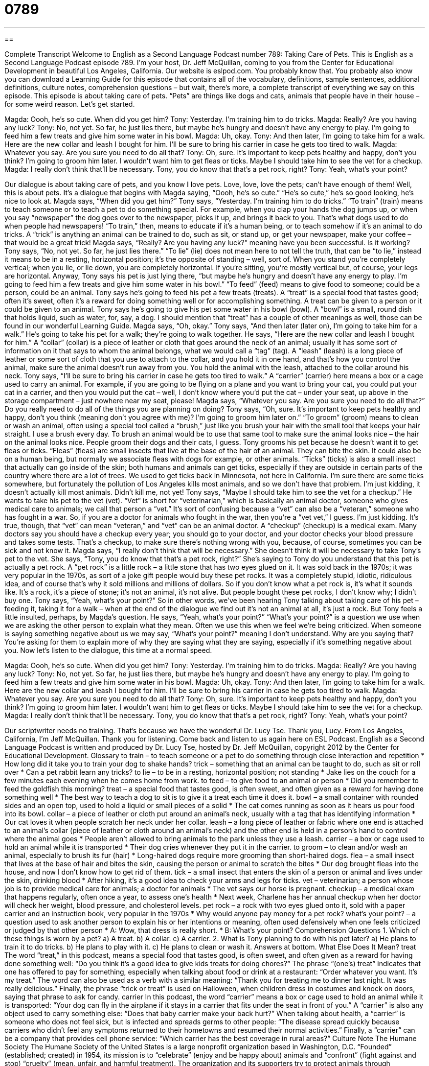 = 0789
:toc: left
:toclevels: 3
:sectnums:
:stylesheet: ../../../myAdocCss.css

'''

== 

Complete Transcript
Welcome to English as a Second Language Podcast number 789: Taking Care of Pets.
This is English as a Second Language Podcast episode 789. I’m your host, Dr. Jeff McQuillan, coming to you from the Center for Educational Development in beautiful Los Angeles, California.
Our website is eslpod.com. You probably know that. You probably also know you can download a Learning Guide for this episode that contains all of the vocabulary, definitions, sample sentences, additional definitions, culture notes, comprehension questions – but wait, there’s more, a complete transcript of everything we say on this episode.
This episode is about taking care of pets. “Pets” are things like dogs and cats, animals that people have in their house – for some weird reason. Let’s get started.
[start of dialogue]
Magda: Oooh, he’s so cute. When did you get him?
Tony: Yesterday. I’m training him to do tricks.
Magda: Really? Are you having any luck?
Tony: No, not yet. So far, he just lies there, but maybe he’s hungry and doesn’t have any energy to play. I’m going to feed him a few treats and give him some water in his bowl.
Magda: Uh, okay.
Tony: And then later, I’m going to take him for a walk. Here are the new collar and leash I bought for him. I’ll be sure to bring his carrier in case he gets too tired to walk.
Magda: Whatever you say. Are you sure you need to do all that?
Tony: Oh, sure. It’s important to keep pets healthy and happy, don’t you think? I’m going to groom him later. I wouldn’t want him to get fleas or ticks. Maybe I should take him to see the vet for a checkup.
Magda: I really don’t think that’ll be necessary. Tony, you do know that that’s a pet rock, right?
Tony: Yeah, what’s your point?
[end of dialogue]
Our dialogue is about taking care of pets, and you know I love pets. Love, love, love the pets; can’t have enough of them! Well, this is about pets. It’s a dialogue that begins with Magda saying, “Oooh, he’s so cute.” “He’s so cute,” he’s so good looking, he’s nice to look at. Magda says, “When did you get him?” Tony says, “Yesterday. I’m training him to do tricks.” “To train” (train) means to teach someone or to teach a pet to do something special. For example, when you clap your hands the dog jumps up, or when you say “newspaper” the dog goes over to the newspaper, picks it up, and brings it back to you. That’s what dogs used to do when people had newspapers! “To train,” then, means to educate if it’s a human being, or to teach somehow if it’s an animal to do tricks. A “trick” is anything an animal can be trained to do, such as sit, or stand up, or get your newspaper, make your coffee – that would be a great trick!
Magda says, “Really? Are you having any luck?” meaning have you been successful. Is it working? Tony says, “No, not yet. So far, he just lies there.” “To lie” (lie) does not mean here to not tell the truth, that can be “to lie,” instead it means to be in a resting, horizontal position; it’s the opposite of standing – well, sort of. When you stand you’re completely vertical; when you lie, or lie down, you are completely horizontal. If you’re sitting, you’re mostly vertical but, of course, your legs are horizontal.
Anyway, Tony says his pet is just lying there, “but maybe he’s hungry and doesn’t have any energy to play. I’m going to feed him a few treats and give him some water in his bowl.” “To feed” (feed) means to give food to someone; could be a person, could be an animal. Tony says he’s going to feed his pet a few treats (treats). A “treat” is a special food that tastes good; often it’s sweet, often it’s a reward for doing something well or for accomplishing something. A treat can be given to a person or it could be given to an animal. Tony says he’s going to give his pet some water in his bowl (bowl). A “bowl” is a small, round dish that holds liquid, such as water, for, say, a dog. I should mention that “treat” has a couple of other meanings as well, those can be found in our wonderful Learning Guide.
Magda says, “Oh, okay.” Tony says, “And then later (later on), I’m going to take him for a walk.” He’s going to take his pet for a walk; they’re going to walk together. He says, “Here are the new collar and leash I bought for him.” A “collar” (collar) is a piece of leather or cloth that goes around the neck of an animal; usually it has some sort of information on it that says to whom the animal belongs, what we would call a “tag” (tag). A “leash” (leash) is a long piece of leather or some sort of cloth that you use to attach to the collar, and you hold it in one hand, and that’s how you control the animal, make sure the animal doesn’t run away from you. You hold the animal with the leash, attached to the collar around his neck. Tony says, “I’ll be sure to bring his carrier in case he gets too tired to walk.” A “carrier” (carrier) here means a box or a cage used to carry an animal. For example, if you are going to be flying on a plane and you want to bring your cat, you could put your cat in a carrier, and then you would put the cat – well, I don’t know where you’d put the cat – under your seat, up above in the storage compartment – just nowhere near my seat, please!
Magda says, “Whatever you say. Are you sure you need to do all that?” Do you really need to do all of the things you are planning on doing? Tony says, “Oh, sure. It’s important to keep pets healthy and happy, don’t you think (meaning don’t you agree with me)? I’m going to groom him later on.” “To groom” (groom) means to clean or wash an animal, often using a special tool called a “brush,” just like you brush your hair with the small tool that keeps your hair straight. I use a brush every day. To brush an animal would be to use that same tool to make sure the animal looks nice – the hair on the animal looks nice. People groom their dogs and their cats, I guess.
Tony grooms his pet because he doesn’t want it to get fleas or ticks. “Fleas” (fleas) are small insects that live at the base of the hair of an animal. They can bite the skin. It could also be on a human being, but normally we associate fleas with dogs for example, or other animals. “Ticks” (ticks) is also a small insect that actually can go inside of the skin; both humans and animals can get ticks, especially if they are outside in certain parts of the country where there are a lot of trees. We used to get ticks back in Minnesota, not here in California. I’m sure there are some ticks somewhere, but fortunately the pollution of Los Angeles kills most animals, and so we don’t have that problem. I’m just kidding, it doesn’t actually kill most animals. Didn’t kill me, not yet!
Tony says, “Maybe I should take him to see the vet for a checkup.” He wants to take his pet to the vet (vet). “Vet” is short for “veterinarian,” which is basically an animal doctor, someone who gives medical care to animals; we call that person a “vet.” It’s sort of confusing because a “vet” can also be a “veteran,” someone who has fought in a war. So, if you are a doctor for animals who fought in the war, then you’re a “vet vet,” I guess. I’m just kidding. It’s true, though, that “vet” can mean “veteran,” and “vet” can be an animal doctor. A “checkup” (checkup) is a medical exam. Many doctors say you should have a checkup every year; you should go to your doctor, and your doctor checks your blood pressure and takes some tests. That’s a checkup, to make sure there’s nothing wrong with you, because, of course, sometimes you can be sick and not know it.
Magda says, “I really don’t think that will be necessary.” She doesn’t think it will be necessary to take Tony’s pet to the vet. She says, “Tony, you do know that that’s a pet rock, right?” She’s saying to Tony do you understand that this pet is actually a pet rock. A “pet rock” is a little rock – a little stone that has two eyes glued on it. It was sold back in the 1970s; it was very popular in the 1970s, as sort of a joke gift people would buy these pet rocks. It was a completely stupid, idiotic, ridiculous idea, and of course that’s why it sold millions and millions of dollars. So if you don’t know what a pet rock is, it’s what it sounds like. It’s a rock, it’s a piece of stone; it’s not an animal, it’s not alive. But people bought these pet rocks, I don’t know why; I didn’t buy one.
Tony says, “Yeah, what’s your point?” So in other words, we’ve been hearing Tony talking about taking care of his pet – feeding it, taking it for a walk – when at the end of the dialogue we find out it’s not an animal at all, it’s just a rock. But Tony feels a little insulted, perhaps, by Magda’s question. He says, “Yeah, what’s your point?” “What’s your point?” is a question we use when we are asking the other person to explain what they mean. Often we use this when we feel we’re being criticized. When someone is saying something negative about us we may say, “What’s your point?” meaning I don’t understand. Why are you saying that? You’re asking for them to explain more of why they are saying what they are saying, especially if it’s something negative about you.
Now let’s listen to the dialogue, this time at a normal speed.
[start of dialogue]
Magda: Oooh, he’s so cute. When did you get him?
Tony: Yesterday. I’m training him to do tricks.
Magda: Really? Are you having any luck?
Tony: No, not yet. So far, he just lies there, but maybe he’s hungry and doesn’t have any energy to play. I’m going to feed him a few treats and give him some water in his bowl.
Magda: Uh, okay.
Tony: And then later, I’m going to take him for a walk. Here are the new collar and leash I bought for him. I’ll be sure to bring his carrier in case he gets too tired to walk.
Magda: Whatever you say. Are you sure you need to do all that?
Tony: Oh, sure. It’s important to keep pets healthy and happy, don’t you think? I’m going to groom him later. I wouldn’t want him to get fleas or ticks. Maybe I should take him to see the vet for a checkup.
Magda: I really don’t think that’ll be necessary. Tony, you do know that that’s a pet rock, right?
Tony: Yeah, what’s your point?
[end of dialogue]
Our scriptwriter needs no training. That’s because we have the wonderful Dr. Lucy Tse. Thank you, Lucy.
From Los Angeles, California, I’m Jeff McQuillan. Thank you for listening. Come back and listen to us again here on ESL Podcast.
English as a Second Language Podcast is written and produced by Dr. Lucy Tse, hosted by Dr. Jeff McQuillan, copyright 2012 by the Center for Educational Development.
Glossary
to train – to teach someone or a pet to do something through close interaction and repetition
* How long did it take you to train your dog to shake hands?
trick – something that an animal can be taught to do, such as sit or roll over
* Can a pet rabbit learn any tricks?
to lie – to be in a resting, horizontal position; not standing
* Jake lies on the couch for a few minutes each evening when he comes home from work.
to feed – to give food to an animal or person
* Did you remember to feed the goldfish this morning?
treat – a special food that tastes good, is often sweet, and often given as a reward for having done something well
* The best way to teach a dog to sit is to give it a treat each time it does it.
bowl – a small container with rounded sides and an open top, used to hold a liquid or small pieces of a solid
* The cat comes running as soon as it hears us pour food into its bowl.
collar – a piece of leather or cloth put around an animal’s neck, usually with a tag that has identifying information
* Our cat loves it when people scratch her neck under her collar.
leash – a long piece of leather or fabric where one end is attached to an animal’s collar (piece of leather or cloth around an animal’s neck) and the other end is held in a person’s hand to control where the animal goes
* People aren’t allowed to bring animals to the park unless they use a leash.
carrier – a box or cage used to hold an animal while it is transported
* Their dog cries whenever they put it in the carrier.
to groom – to clean and/or wash an animal, especially to brush its fur (hair)
* Long-haired dogs require more grooming than short-haired dogs.
flea – a small insect that lives at the base of hair and bites the skin, causing the person or animal to scratch the bites
* Our dog brought fleas into the house, and now I don’t know how to get rid of them.
tick – a small insect that enters the skin of a person or animal and lives under the skin, drinking blood
* After hiking, it’s a good idea to check your arms and legs for ticks.
vet – veterinarian; a person whose job is to provide medical care for animals; a doctor for animals
* The vet says our horse is pregnant.
checkup – a medical exam that happens regularly, often once a year, to assess one’s health
* Next week, Charlene has her annual checkup when her doctor will check her weight, blood pressure, and cholesterol levels.
pet rock – a rock with two eyes glued onto it, sold with a paper carrier and an instruction book, very popular in the 1970s
* Why would anyone pay money for a pet rock?
what’s your point? – a question used to ask another person to explain his or her intentions or meaning, often used defensively when one feels criticized or judged by that other person
* A: Wow, that dress is really short.
* B: What’s your point?
Comprehension Questions
1. Which of these things is worn by a pet?
a) A treat.
b) A collar.
c) A carrier.
2. What is Tony planning to do with his pet later?
a) He plans to train it to do tricks.
b) He plans to play with it.
c) He plans to clean or wash it.
Answers at bottom.
What Else Does It Mean?
treat
The word “treat,” in this podcast, means a special food that tastes good, is often sweet, and often given as a reward for having done something well: “Do you think it’s a good idea to give kids treats for doing chores?” The phrase “(one’s) treat” indicates that one has offered to pay for something, especially when talking about food or drink at a restaurant: “Order whatever you want. It’s my treat.” The word can also be used as a verb with a similar meaning: “Thank you for treating me to dinner last night. It was really delicious.” Finally, the phrase “trick or treat” is used on Halloween, when children dress in costumes and knock on doors, saying that phrase to ask for candy.
carrier
In this podcast, the word “carrier” means a box or cage used to hold an animal while it is transported: “Your dog can fly in the airplane if it stays in a carrier that fits under the seat in front of you.” A “carrier” is also any object used to carry something else: “Does that baby carrier make your back hurt?” When talking about health, a “carrier” is someone who does not feel sick, but is infected and spreads germs to other people: “The disease spread quickly because carriers who didn’t feel any symptoms returned to their hometowns and resumed their normal activities.” Finally, a “carrier” can be a company that provides cell phone service: “Which carrier has the best coverage in rural areas?”
Culture Note
The Humane Society
The Humane Society of the United States is a large nonprofit organization based in Washington, D.C. “Founded” (established; created) in 1954, its mission is to “celebrate” (enjoy and be happy about) animals and “confront” (fight against and stop) “cruelty” (mean, unfair, and harmful treatment). The organization and its supporters try to protect animals through “advocacy” (trying to change laws) and “campaigns” (efforts to raise awareness and change how people think about something).
The Humane Society provides animal “rescue” (the act of saving a person or animal from a dangerous situation) and emergency response. The organization has “sanctuaries” (safe and protected areas for animals) and “wildlife rehabilitation centers,” where people try to help “wild” (not domesticated; not pets) animals that have been injured, so that they can live in “the wild” (nature) again.
The organization “investigates” (researches) reports of animal “abuse” (mistreatment; harm). For example, in 2012 it rescued “exotic” (unusual and from far away) animals from a “squalid” (dirty and in very poor condition) zoo. The organization often rescues dogs from a “puppy mill” (a place that “breeds” (makes an animal reproduce) valuable dogs to make money, but does not treat the animals well). In addition, the organization tries to improve how animals are “kept” (taken care of) on farms, making sure that animals have enough room to move around comfortably before they are killed for “consumption” (to be eaten by humans).
Many communities have local “humane societies” that “take in” (take care of) “abandoned” (left without a home) animals and help people adopt the animals as pets. These local humane societies are not part of the Humane Society of the United States, but they may receive training and education from the national organization.
Comprehension Answers
1 - b
2 - c
